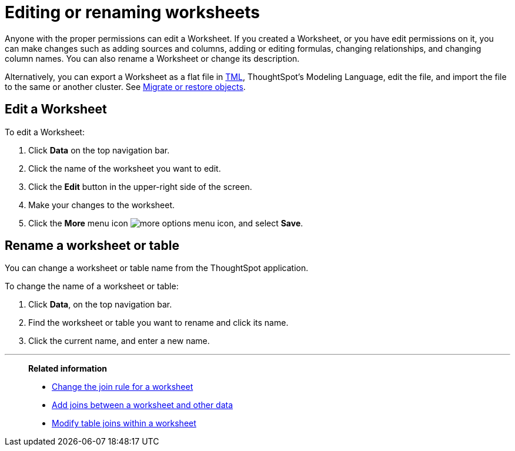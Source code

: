= Editing or renaming worksheets
:last_updated: 06/21/2021
:linkattrs:
:experimental:

Anyone with the proper permissions can edit a Worksheet.  If you created a Worksheet, or you have edit permissions on it, you can make changes such as adding sources and columns, adding or editing formulas, changing relationships, and changing column names.
You can also rename a Worksheet or change its description.

Alternatively, you can export a Worksheet as a flat file in xref:tml.adoc[TML], ThoughtSpot's Modeling Language, edit the file, and import the file to the same or another cluster.
See xref:scriptability.adoc[Migrate or restore objects].

== Edit a Worksheet

To edit a Worksheet:

. Click *Data* on the top navigation bar.
. Click the name of the worksheet you want to edit.
. Click the *Edit* button in the upper-right side of the screen.
. Make your changes to the worksheet.
. Click the *More* menu icon image:icon-ellipses.png[more options menu icon], and select *Save*.

== Rename a worksheet or table

You can change a worksheet or table name from the ThoughtSpot application.

To change the name of a worksheet or table:

. Click *Data*, on the top navigation bar.
. Find the worksheet or table you want to rename and click its name.
. Click the current name, and enter a new name.

'''
> **Related information**
>
> * xref:worksheet-inclusion.adoc[Change the join rule for a worksheet]
> * xref:join-add.adoc[Add joins between a worksheet and other data]
> * xref:join-worksheet-edit.adoc[Modify table joins within a worksheet]
